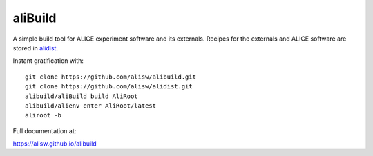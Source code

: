 aliBuild
========

A simple build tool for ALICE experiment software and its externals. Recipes
for the externals and ALICE software are stored in
`alidist <https://github.com/alisw/alidist>`_.

Instant gratification with::

    git clone https://github.com/alisw/alibuild.git
    git clone https://github.com/alisw/alidist.git
    alibuild/aliBuild build AliRoot
    alibuild/alienv enter AliRoot/latest
    aliroot -b

Full documentation at:

https://alisw.github.io/alibuild
